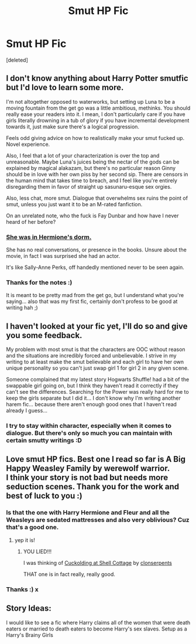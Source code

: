 #+TITLE: Smut HP Fic

* Smut HP Fic
:PROPERTIES:
:Score: 10
:DateUnix: 1416518309.0
:DateShort: 2014-Nov-21
:FlairText: Discussion
:END:
[deleted]


** I don't know anything about Harry Potter smutfic but I'd love to learn some more.

I'm not altogether opposed to waterworks, but setting up Luna to be a moving fountain from the get go was a little ambitious, methinks. You should really ease your readers into it. I mean, I don't particularly care if you have girls literally drowning in a tub of glory if you have incremental development towards it, just make sure there's a logical progression.

Feels odd giving advice on how to realistically make your smut fucked up. Novel experience.

Also, I feel that a lot of your characterization is over the top and unreasonable. Maybe Luna's juices being the nectar of the gods can be explained by magical alakazam, but there's no particular reason Ginny should be in love with her own piss by her second sip. There are censors in the human mind that takes time to breach, and I feel like you're entirely disregarding them in favor of straight up sasunaru-esque sex orgies.

Also, less chat, more smut. Dialogue that overwhelms sex ruins the point of smut, unless you just want it to be an M-rated fanfiction.

On an unrelated note, who the fuck is Fay Dunbar and how have I never heard of her before?
:PROPERTIES:
:Author: snowywish
:Score: 4
:DateUnix: 1416525412.0
:DateShort: 2014-Nov-21
:END:

*** [[http://harrypotter.wikia.com/wiki/Fay_Dunbar][She was in Hermione's dorm.]]

She has no real conversations, or presence in the books. Unsure about the movie, in fact I was surprised she had an actor.

It's like Sally-Anne Perks, off handedly mentioned never to be seen again.
:PROPERTIES:
:Author: BobVosh
:Score: 3
:DateUnix: 1416561147.0
:DateShort: 2014-Nov-21
:END:


*** Thanks for the notes :)

It is meant to be pretty mad from the get go, but I understand what you're saying... also that was my first fic, certainly don't profess to be good at writing hah ;)
:PROPERTIES:
:Author: NymphadorasNymphos
:Score: 1
:DateUnix: 1416584978.0
:DateShort: 2014-Nov-21
:END:


** I haven't looked at your fic yet, I'll do so and give you some feedback.

My problem with most smut is that the characters are OOC without reason and the situations are incredibly forced and unbelievable. I strive in my writing to at least make the smut believable and each girl to have her own unique personality so you can't just swap girl 1 for girl 2 in any given scene.

Someone complained that my latest story Hogwarts Shuffle! had a bit of the swappable girl going on, but I think they haven't read it correctly if they can't see the differences. Searching for the Power was really hard for me to keep the girls separate but I did it... I don't know why I'm writing another harem fic... because there aren't enough good ones that I haven't read already I guess...
:PROPERTIES:
:Author: JustRuss79
:Score: 3
:DateUnix: 1416529228.0
:DateShort: 2014-Nov-21
:END:

*** I try to stay within character, especially when it comes to dialogue. But there's only so much you can maintain with certain smutty writings :D
:PROPERTIES:
:Author: NymphadorasNymphos
:Score: 1
:DateUnix: 1416585146.0
:DateShort: 2014-Nov-21
:END:


** Love smut HP fics. Best one I read so far is A Big Happy Weasley Family by werewolf warrior.\\
I think your story is not bad but needs more seduction scenes. Thank you for the work and best of luck to you :)
:PROPERTIES:
:Author: skydrake
:Score: 2
:DateUnix: 1416529951.0
:DateShort: 2014-Nov-21
:END:

*** Is that the one with Harry Hermione and Fleur and all the Weasleys are sedated mattresses and also very oblivious? Cuz that's a good one.
:PROPERTIES:
:Score: 2
:DateUnix: 1416544251.0
:DateShort: 2014-Nov-21
:END:

**** yep it is!
:PROPERTIES:
:Author: skydrake
:Score: 1
:DateUnix: 1416547064.0
:DateShort: 2014-Nov-21
:END:

***** YOU LIED!!!

I was thinking of [[https://www.fanfiction.net/s/4867943/1/Cuckolding-at-Shell-Cottage][Cuckolding at Shell Cottage]] by [[https://www.fanfiction.net/u/881050/cloneserpents][clonserpents]]

THAT one is in fact really, really good.
:PROPERTIES:
:Score: 3
:DateUnix: 1416556227.0
:DateShort: 2014-Nov-21
:END:


*** Thanks :) x
:PROPERTIES:
:Author: NymphadorasNymphos
:Score: 1
:DateUnix: 1416585038.0
:DateShort: 2014-Nov-21
:END:


** Story Ideas:

I would like to see a fic where Harry claims all of the women that were death eaters or married to death eaters to become Harry's sex slaves. Setup as a Harry's Brainy Girls
:PROPERTIES:
:Author: commando678
:Score: 1
:DateUnix: 1416585108.0
:DateShort: 2014-Nov-21
:END:
